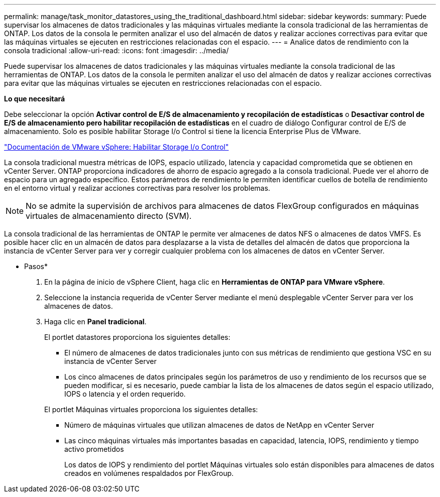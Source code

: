 ---
permalink: manage/task_monitor_datastores_using_the_traditional_dashboard.html 
sidebar: sidebar 
keywords:  
summary: Puede supervisar los almacenes de datos tradicionales y las máquinas virtuales mediante la consola tradicional de las herramientas de ONTAP. Los datos de la consola le permiten analizar el uso del almacén de datos y realizar acciones correctivas para evitar que las máquinas virtuales se ejecuten en restricciones relacionadas con el espacio. 
---
= Analice datos de rendimiento con la consola tradicional
:allow-uri-read: 
:icons: font
:imagesdir: ../media/


[role="lead"]
Puede supervisar los almacenes de datos tradicionales y las máquinas virtuales mediante la consola tradicional de las herramientas de ONTAP. Los datos de la consola le permiten analizar el uso del almacén de datos y realizar acciones correctivas para evitar que las máquinas virtuales se ejecuten en restricciones relacionadas con el espacio.

*Lo que necesitará*

Debe seleccionar la opción *Activar control de E/S de almacenamiento y recopilación de estadísticas* o *Desactivar control de E/S de almacenamiento pero habilitar recopilación de estadísticas* en el cuadro de diálogo Configurar control de E/S de almacenamiento. Solo es posible habilitar Storage I/o Control si tiene la licencia Enterprise Plus de VMware.

https://docs.vmware.com/en/VMware-vSphere/6.5/com.vmware.vsphere.resmgmt.doc/GUID-BB5D9BAB-9E0E-4204-A76A-54634CD8AD51.html["Documentación de VMware vSphere: Habilitar Storage I/o Control"]

La consola tradicional muestra métricas de IOPS, espacio utilizado, latencia y capacidad comprometida que se obtienen en vCenter Server. ONTAP proporciona indicadores de ahorro de espacio agregado a la consola tradicional. Puede ver el ahorro de espacio para un agregado específico. Estos parámetros de rendimiento le permiten identificar cuellos de botella de rendimiento en el entorno virtual y realizar acciones correctivas para resolver los problemas.


NOTE: No se admite la supervisión de archivos para almacenes de datos FlexGroup configurados en máquinas virtuales de almacenamiento directo (SVM).

La consola tradicional de las herramientas de ONTAP le permite ver almacenes de datos NFS o almacenes de datos VMFS. Es posible hacer clic en un almacén de datos para desplazarse a la vista de detalles del almacén de datos que proporciona la instancia de vCenter Server para ver y corregir cualquier problema con los almacenes de datos en vCenter Server.

* Pasos*

. En la página de inicio de vSphere Client, haga clic en *Herramientas de ONTAP para VMware vSphere*.
. Seleccione la instancia requerida de vCenter Server mediante el menú desplegable vCenter Server para ver los almacenes de datos.
. Haga clic en *Panel tradicional*.
+
El portlet datastores proporciona los siguientes detalles:

+
** El número de almacenes de datos tradicionales junto con sus métricas de rendimiento que gestiona VSC en su instancia de vCenter Server
** Los cinco almacenes de datos principales según los parámetros de uso y rendimiento de los recursos que se pueden modificar, si es necesario, puede cambiar la lista de los almacenes de datos según el espacio utilizado, IOPS o latencia y el orden requerido.


+
El portlet Máquinas virtuales proporciona los siguientes detalles:

+
** Número de máquinas virtuales que utilizan almacenes de datos de NetApp en vCenter Server
** Las cinco máquinas virtuales más importantes basadas en capacidad, latencia, IOPS, rendimiento y tiempo activo prometidos
+
Los datos de IOPS y rendimiento del portlet Máquinas virtuales solo están disponibles para almacenes de datos creados en volúmenes respaldados por FlexGroup.




